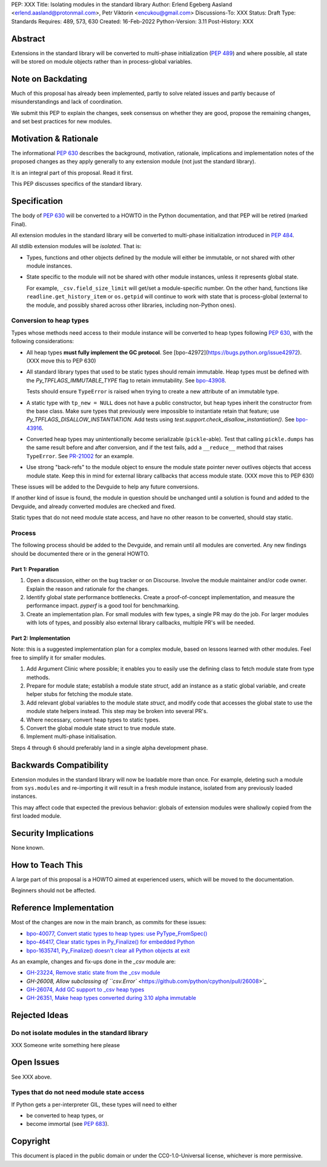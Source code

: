 PEP: XXX
Title: Isolating modules in the standard library
Author: Erlend Egeberg Aasland <erlend.aasland@protonmail.com>, Petr Viktorin <encukou@gmail.com>
Discussions-To: XXX
Status: Draft
Type: Standards
Requires: 489, 573, 630
Created: 16-Feb-2022
Python-Version: 3.11
Post-History: XXX


Abstract
========

Extensions in the standard library will be converted to multi-phase
initialization (:pep:`489`) and where possible, all state will be
stored on module objects rather than in process-global variables.


Note on Backdating
==================

Much of this proposal has already been implemented, partly to solve related
issues and partly because of misunderstandings and lack of coordination.

We submit this PEP to explain the changes, seek consensus on
whether they are good,  propose the remaining changes,
and set best practices for new modules.



Motivation & Rationale
======================

The informational :pep:`630` describes the background, motivation, rationale,
implications and implementation notes of the proposed changes as they apply
generally to any extension module (not just the standard library).

It is an integral part of this proposal. Read it first.

This PEP discusses specifics of the standard library.


Specification
=============

The body of :pep:`630` will be converted to a HOWTO in the Python
documentation, and that PEP will be retired (marked Final).

All extension modules in the standard library will be converted to multi-phase
initialization introduced in :pep:`484`.

All stdlib extension modules will be *isolated*. That is:

- Types, functions and other objects defined by the module will either be
  immutable, or not shared with other module instances.

- State specific to the module will not be shared with other module instances,
  unless it represents global state.

  For example, ``_csv.field_size_limit`` will get/set a module-specific
  number. On the other hand, functions like ``readline.get_history_item`` or
  ``os.getpid`` will continue to work with state that is process-global
  (external to the module, and possibly shared across other libraries, including
  non-Python ones).

Conversion to heap types
------------------------

Types whose methods need access to their module instance will be converted
to heap types following :pep:`630`, with the following considerations:

- All heap types **must fully implement the GC protocol**. See
  [bpo-42972](https://bugs.python.org/issue42972).
  (XXX move this to PEP 630)

- All standard library types that used to be static types should remain
  immutable. Heap types must be defined with the `Py_TPFLAGS_IMMUTABLE_TYPE`
  flag to retain immutability.
  See `bpo-43908 <https://bugs.python.org/issue43908>`__.

  Tests should ensure ``TypeError`` is raised when trying to create a new
  attribute of an immutable type.

- A static type with ``tp_new = NULL`` does not have a public constructor, but
  heap types inherit the constructor from the base class. Make sure types that
  previously were impossible to instantiate retain that feature; use
  `Py_TPFLAGS_DISALLOW_INSTANTIATION`. Add tests using
  `test.support.check_disallow_instantiation()`. See
  `bpo-43916 <https://bugs.python.org/issue43916>`__.

- Converted heap types may unintentionally become serializable
  (``pickle``-able). Test that calling ``pickle.dumps`` has the same result
  before and after conversion, and if the test fails, add a ``__reduce__``
  method that raises ``TypeError``. See `PR-21002 <https://github.com/python/cpython/pull/21002/files>`__
  for an example.

- Use strong "back-refs" to the module object to ensure the module state
  pointer never outlives objects that access module state. Keep this in mind
  for external library callbacks that access module state.
  (XXX move this to PEP 630)

These issues will be added to the Devguide to help any future conversions.

If another kind of issue is found, the module in question should be unchanged
until a solution is found and added to the Devguide, and already
converted modules are checked and fixed.

Static types that do not need module state access, and have no other reason to
be converted, should stay static.


Process
-------

The following process should be added to the Devguide, and remain until
all modules are converted.
Any new findings should be documented there or in the general HOWTO.

Part 1: Preparation
...................

1. Open a discussion, either on the bug tracker or on Discourse. Involve the
   module maintainer and/or code owner. Explain the reason and rationale for
   the changes.
2. Identify global state performance bottlenecks.
   Create a proof-of-concept implementation, and measure the performance impact.
   `pyperf` is a good tool for benchmarking.
3. Create an implementation plan. For small modules with few types, a single PR
   may do the job. For larger modules with lots of types, and possibly also
   external library callbacks, multiple PR's will be needed.


Part 2: Implementation
......................

Note: this is a suggested implementation plan for a complex module, based on
lessons learned with other modules. Feel free to simplify it for
smaller modules.

1. Add Argument Clinic where possible; it enables you to easily use the
   defining class to fetch module state from type methods.
2. Prepare for module state; establish a module state `struct`, add an instance
   as a static global variable, and create helper stubs for fetching the module
   state.
3. Add relevant global variables to the module state `struct`, and modify code
   that accesses the global state to use the module state helpers instead. This
   step may be broken into several PR's.
4. Where necessary, convert heap types to static types.
5. Convert the global module state struct to true module state.
6. Implement multi-phase initialisation.

Steps 4 through 6 should preferably land in a single alpha development phase.


Backwards Compatibility
=======================

Extension modules in the standard library will now be loadable more than once.
For example, deleting such a module from ``sys.modules`` and re-importing it
will result in a fresh module instance, isolated from any previously loaded
instances.

This may affect code that expected the previous behavior: globals of
extension modules were shallowly copied from the first loaded module.


Security Implications
=====================

None known.


How to Teach This
=================

A large part of this proposal is a HOWTO aimed at experienced users,
which will be moved to the documentation.

Beginners should not be affected.


Reference Implementation
========================

Most of the changes are now in the main branch, as commits for these issues:

- `bpo-40077, Convert static types to heap types: use PyType_FromSpec() <https://bugs.python.org/issue40077>`_
- `bpo-46417, Clear static types in Py_Finalize() for embedded Python <https://bugs.python.org/issue46417>`_
- `bpo-1635741, Py_Finalize() doesn't clear all Python objects at exit <https://bugs.python.org/issue1635741>`_

As an example, changes and fix-ups done in the `_csv` module are:

- `GH-23224, Remove static state from the _csv module <https://github.com/python/cpython/pull/23224>`_
- `GH-26008, Allow subclassing of ``csv.Error`` <https://github.com/python/cpython/pull/26008>`_
- `GH-26074, Add GC support to _csv heap types <https://github.com/python/cpython/pull/26074>`_
- `GH-26351, Make heap types converted during 3.10 alpha immutable <https://github.com/python/cpython/pull/26351>`_


Rejected Ideas
==============

Do not isolate modules in the standard library
----------------------------------------------

XXX Someone write something here please


Open Issues
===========

See XXX above.

Types that do not need module state access
------------------------------------------

If Python gets a per-interpreter GIL, these types will need to either

- be converted to heap types, or
- become immortal (see :pep:`683`).


Copyright
=========

This document is placed in the public domain or under the
CC0-1.0-Universal license, whichever is more permissive.



..
    Local Variables:
    mode: indented-text
    indent-tabs-mode: nil
    sentence-end-double-space: t
    fill-column: 70
    coding: utf-8
    End:
